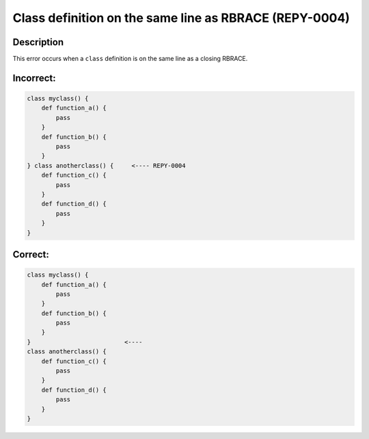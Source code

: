 Class definition on the same line as RBRACE (REPY-0004)
==========================================================

Description
-----------
This error occurs when a ``class`` definition is on the same line as a closing RBRACE.

Incorrect:
----------
.. code-block:: repy

    class myclass() {
        def function_a() {
            pass
        }
        def function_b() {
            pass
        }
    } class anotherclass() {     <---- REPY-0004
        def function_c() {
            pass
        }
        def function_d() {
            pass
        }
    }

Correct:
--------
.. code-block:: repy

    class myclass() {
        def function_a() {
            pass
        }
        def function_b() {
            pass
        }
    }                          <----
    class anotherclass() {
        def function_c() {
            pass
        }
        def function_d() {
            pass
        }
    }
